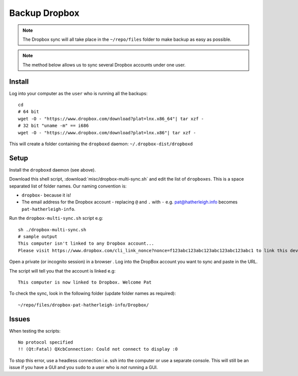 Backup Dropbox
**************

.. highlight:: bash

.. note:: The Dropbox sync will all take place in the ``~/repo/files`` folder
          to make backup as easy as possible.

.. note:: The method below allows us to sync several Dropbox accounts under one
          user.

Install
=======

Log into your computer as the ``user`` who is running all the backups::

  cd
  # 64 bit
  wget -O - "https://www.dropbox.com/download?plat=lnx.x86_64"| tar xzf -
  # 32 bit "uname -m" == i686
  wget -O - "https://www.dropbox.com/download?plat=lnx.x86"| tar xzf -

This will create a folder containing the ``dropboxd`` daemon:
``~/.dropbox-dist/dropboxd``

Setup
=====

Install the ``dropboxd`` daemon (see above).

Download this shell script, :download:`misc/dropbox-multi-sync.sh` and edit the
list of ``dropboxes``.  This is a space separated list of folder names.  Our
naming convention is:

- ``dropbox-`` because it is!
- The email address for the Dropbox account - replacing ``@`` and ``.`` with
  ``-`` e.g. pat@hatherleigh.info becomes ``pat-hatherleigh-info``.

Run the ``dropbox-multi-sync.sh`` script e.g::

  sh ./dropbox-multi-sync.sh
  # sample output
  This computer isn't linked to any Dropbox account...
  Please visit https://www.dropbox.com/cli_link_nonce?nonce=f123abc123abc123abc123abc123abc1 to link this device.

Open a private (or incognito session) in a browser .  Log into the DropBox
account you want to sync and paste in the URL.

The script will tell you that the account is linked e.g::

  This computer is now linked to Dropbox. Welcome Pat

To check the sync, look in the following folder (update folder names as
required)::

  ~/repo/files/dropbox-pat-hatherleigh-info/Dropbox/

Issues
======

When testing the scripts::

  No protocol specified
  !! (Qt:Fatal) QXcbConnection: Could not connect to display :0

To stop this error, use a headless connection i.e. ssh into the computer or use
a separate console.  This will still be an issue if you have a GUI and you
``sudo`` to a user who is *not* running a GUI.


.. _`Run Multiple Instances of Dropbox Simultaneously`: http://www.dropboxwiki.com/tips-and-tricks/run-multiple-instances-of-dropbox-simultaneously-on-linux-or-mac-os-x#On_Ubuntu
